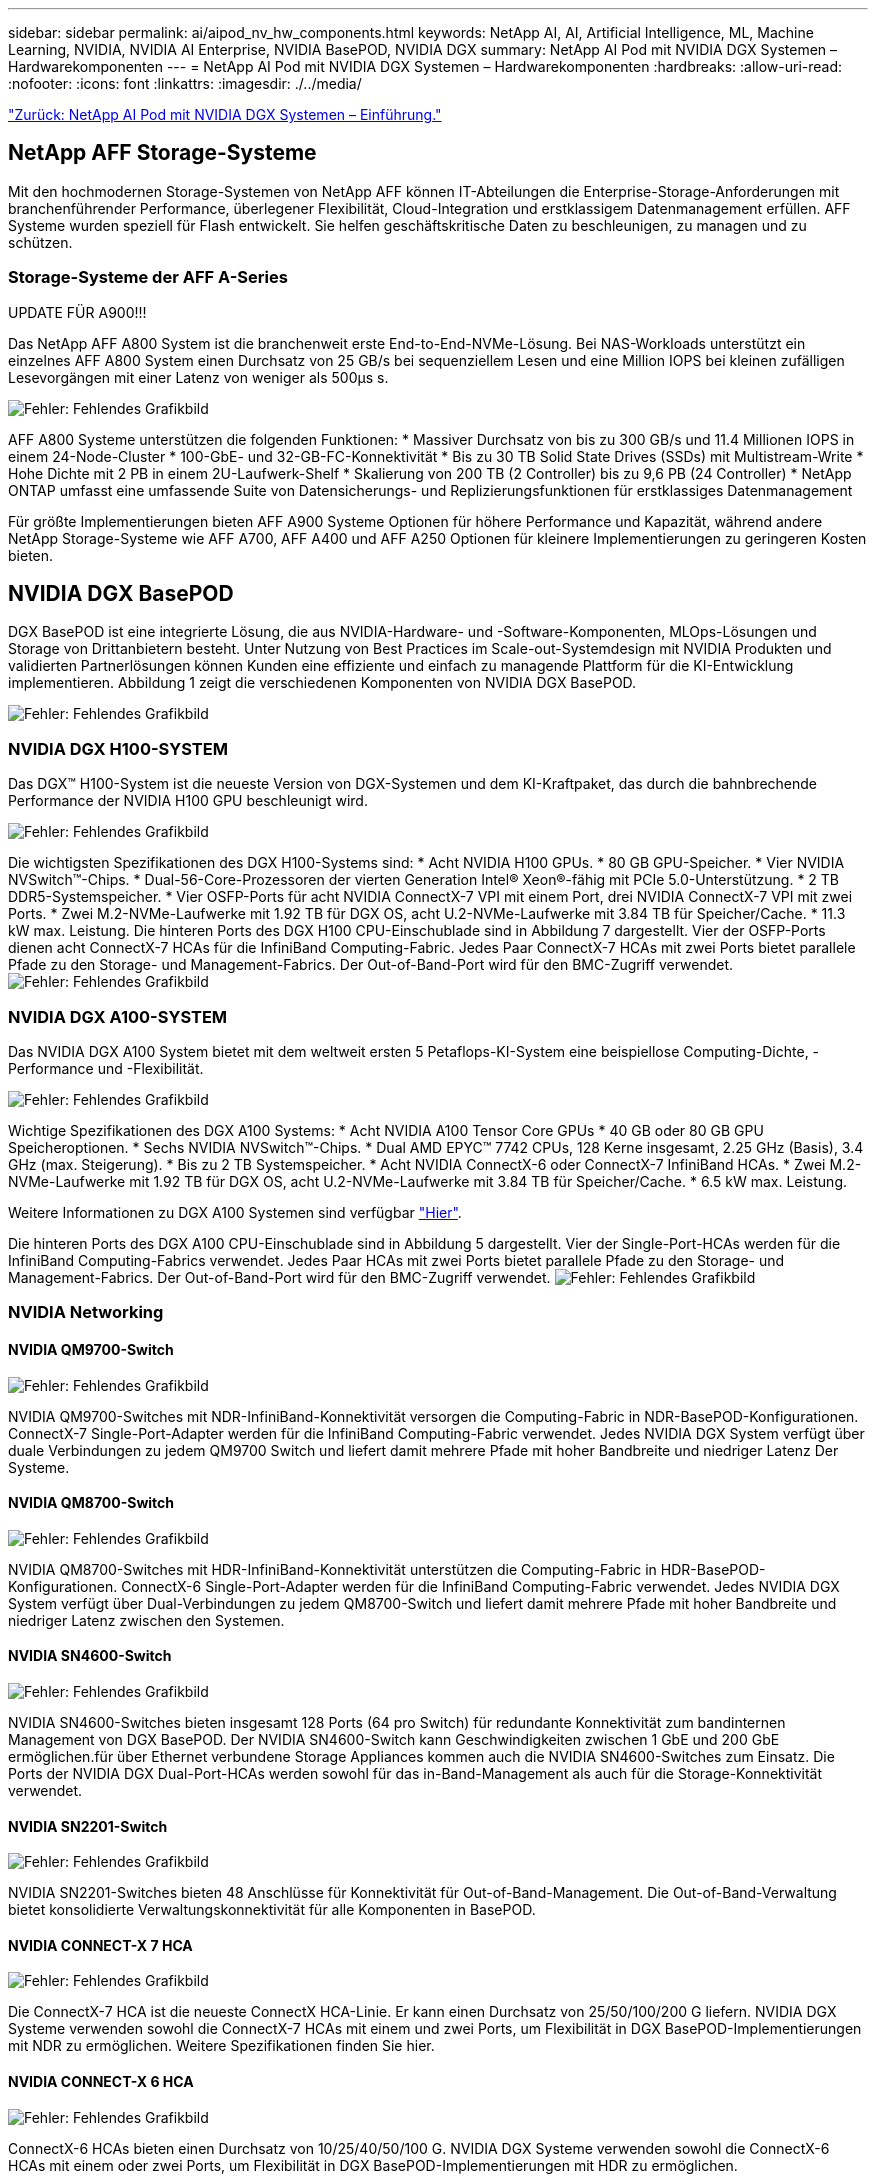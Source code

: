 ---
sidebar: sidebar 
permalink: ai/aipod_nv_hw_components.html 
keywords: NetApp AI, AI, Artificial Intelligence, ML, Machine Learning, NVIDIA, NVIDIA AI Enterprise, NVIDIA BasePOD, NVIDIA DGX 
summary: NetApp AI Pod mit NVIDIA DGX Systemen – Hardwarekomponenten 
---
= NetApp AI Pod mit NVIDIA DGX Systemen – Hardwarekomponenten
:hardbreaks:
:allow-uri-read: 
:nofooter: 
:icons: font
:linkattrs: 
:imagesdir: ./../media/


link:aipod_nv_intro.html["Zurück: NetApp AI Pod mit NVIDIA DGX Systemen – Einführung."]



== NetApp AFF Storage-Systeme

Mit den hochmodernen Storage-Systemen von NetApp AFF können IT-Abteilungen die Enterprise-Storage-Anforderungen mit branchenführender Performance, überlegener Flexibilität, Cloud-Integration und erstklassigem Datenmanagement erfüllen. AFF Systeme wurden speziell für Flash entwickelt. Sie helfen geschäftskritische Daten zu beschleunigen, zu managen und zu schützen.



=== Storage-Systeme der AFF A-Series

UPDATE FÜR A900!!!

Das NetApp AFF A800 System ist die branchenweit erste End-to-End-NVMe-Lösung. Bei NAS-Workloads unterstützt ein einzelnes AFF A800 System einen Durchsatz von 25 GB/s bei sequenziellem Lesen und eine Million IOPS bei kleinen zufälligen Lesevorgängen mit einer Latenz von weniger als 500µs s.

image:oai_A800_3D.png["Fehler: Fehlendes Grafikbild"]

AFF A800 Systeme unterstützen die folgenden Funktionen:
* Massiver Durchsatz von bis zu 300 GB/s und 11.4 Millionen IOPS in einem 24-Node-Cluster
* 100-GbE- und 32-GB-FC-Konnektivität
* Bis zu 30 TB Solid State Drives (SSDs) mit Multistream-Write
* Hohe Dichte mit 2 PB in einem 2U-Laufwerk-Shelf
* Skalierung von 200 TB (2 Controller) bis zu 9,6 PB (24 Controller)
* NetApp ONTAP umfasst eine umfassende Suite von Datensicherungs- und Replizierungsfunktionen für erstklassiges Datenmanagement

Für größte Implementierungen bieten AFF A900 Systeme Optionen für höhere Performance und Kapazität, während andere NetApp Storage-Systeme wie AFF A700, AFF A400 und AFF A250 Optionen für kleinere Implementierungen zu geringeren Kosten bieten.



== NVIDIA DGX BasePOD

DGX BasePOD ist eine integrierte Lösung, die aus NVIDIA-Hardware- und -Software-Komponenten, MLOps-Lösungen und Storage von Drittanbietern besteht. Unter Nutzung von Best Practices im Scale-out-Systemdesign mit NVIDIA Produkten und validierten Partnerlösungen können Kunden eine effiziente und einfach zu managende Plattform für die KI-Entwicklung implementieren. Abbildung 1 zeigt die verschiedenen Komponenten von NVIDIA DGX BasePOD.

image:oai_basepod_layers.png["Fehler: Fehlendes Grafikbild"]



=== NVIDIA DGX H100-SYSTEM

Das DGX&#8482; H100-System ist die neueste Version von DGX-Systemen und dem KI-Kraftpaket, das durch die bahnbrechende Performance der NVIDIA H100 GPU beschleunigt wird.

image:oai_H100_3D.png["Fehler: Fehlendes Grafikbild"]

Die wichtigsten Spezifikationen des DGX H100-Systems sind:
* Acht NVIDIA H100 GPUs.
* 80 GB GPU-Speicher.
* Vier NVIDIA NVSwitch™-Chips.
* Dual-56-Core-Prozessoren der vierten Generation Intel® Xeon®-fähig mit PCIe 5.0-Unterstützung.
* 2 TB DDR5-Systemspeicher.
* Vier OSFP-Ports für acht NVIDIA ConnectX-7 VPI mit einem Port, drei NVIDIA ConnectX-7 VPI mit zwei Ports.
* Zwei M.2-NVMe-Laufwerke mit 1.92 TB für DGX OS, acht U.2-NVMe-Laufwerke mit 3.84 TB für Speicher/Cache.
* 11.3 kW max. Leistung.
Die hinteren Ports des DGX H100 CPU-Einschublade sind in Abbildung 7 dargestellt. Vier der OSFP-Ports dienen acht ConnectX-7 HCAs für die InfiniBand Computing-Fabric. Jedes Paar ConnectX-7 HCAs mit zwei Ports bietet parallele Pfade zu den Storage- und Management-Fabrics. Der Out-of-Band-Port wird für den BMC-Zugriff verwendet.
image:oai_H100_rear.png["Fehler: Fehlendes Grafikbild"]



=== NVIDIA DGX A100-SYSTEM

Das NVIDIA DGX A100 System bietet mit dem weltweit ersten 5 Petaflops-KI-System eine beispiellose Computing-Dichte, -Performance und -Flexibilität.

image:oai_A100_3D.png["Fehler: Fehlendes Grafikbild"]

Wichtige Spezifikationen des DGX A100 Systems:
* Acht NVIDIA A100 Tensor Core GPUs
* 40 GB oder 80 GB GPU Speicheroptionen.
* Sechs NVIDIA NVSwitch™-Chips.
* Dual AMD EPYC™ 7742 CPUs, 128 Kerne insgesamt, 2.25 GHz (Basis), 3.4 GHz (max. Steigerung).
* Bis zu 2 TB Systemspeicher.
* Acht NVIDIA ConnectX-6 oder ConnectX-7 InfiniBand HCAs.
* Zwei M.2-NVMe-Laufwerke mit 1.92 TB für DGX OS, acht U.2-NVMe-Laufwerke mit 3.84 TB für Speicher/Cache.
* 6.5 kW max. Leistung.

Weitere Informationen zu DGX A100 Systemen sind verfügbar link:https://www.nvidia.com/en-us/data-center/dgx-a100/["Hier"].

Die hinteren Ports des DGX A100 CPU-Einschublade sind in Abbildung 5 dargestellt. Vier der Single-Port-HCAs werden für die InfiniBand Computing-Fabrics verwendet. Jedes Paar HCAs mit zwei Ports bietet parallele Pfade zu den Storage- und Management-Fabrics. Der Out-of-Band-Port wird für den BMC-Zugriff verwendet.
image:oai_A100_rear.png["Fehler: Fehlendes Grafikbild"]



=== NVIDIA Networking



==== NVIDIA QM9700-Switch

image:oai_QM9700.png["Fehler: Fehlendes Grafikbild"]

NVIDIA QM9700-Switches mit NDR-InfiniBand-Konnektivität versorgen die Computing-Fabric in NDR-BasePOD-Konfigurationen. ConnectX-7 Single-Port-Adapter werden für die InfiniBand Computing-Fabric verwendet. Jedes NVIDIA DGX System verfügt über duale Verbindungen zu jedem QM9700 Switch und liefert damit mehrere Pfade mit hoher Bandbreite und niedriger Latenz
Der Systeme.



==== NVIDIA QM8700-Switch

image:oai_QM8700.png["Fehler: Fehlendes Grafikbild"]

NVIDIA QM8700-Switches mit HDR-InfiniBand-Konnektivität unterstützen die Computing-Fabric in HDR-BasePOD-Konfigurationen. ConnectX-6 Single-Port-Adapter werden für die InfiniBand Computing-Fabric verwendet. Jedes NVIDIA DGX System verfügt über Dual-Verbindungen zu jedem QM8700-Switch und liefert damit mehrere Pfade mit hoher Bandbreite und niedriger Latenz zwischen den Systemen.



==== NVIDIA SN4600-Switch

image:oai_SN4600.png["Fehler: Fehlendes Grafikbild"]

NVIDIA SN4600-Switches bieten insgesamt 128 Ports (64 pro Switch) für redundante Konnektivität zum bandinternen Management von DGX BasePOD. Der NVIDIA SN4600-Switch kann Geschwindigkeiten zwischen 1 GbE und 200 GbE ermöglichen.für über Ethernet verbundene Storage Appliances kommen auch die NVIDIA SN4600-Switches zum Einsatz. Die Ports der NVIDIA DGX Dual-Port-HCAs werden sowohl für das in-Band-Management als auch für die Storage-Konnektivität verwendet.



==== NVIDIA SN2201-Switch

image:oai_SN2201.png["Fehler: Fehlendes Grafikbild"]

NVIDIA SN2201-Switches bieten 48 Anschlüsse für Konnektivität für Out-of-Band-Management. Die Out-of-Band-Verwaltung bietet konsolidierte Verwaltungskonnektivität für alle Komponenten in BasePOD.



==== NVIDIA CONNECT-X 7 HCA

image:oai_CX7.png["Fehler: Fehlendes Grafikbild"]

Die ConnectX-7 HCA ist die neueste ConnectX HCA-Linie. Er kann einen Durchsatz von 25/50/100/200 G liefern. NVIDIA DGX Systeme verwenden sowohl die ConnectX-7 HCAs mit einem und zwei Ports, um Flexibilität in DGX BasePOD-Implementierungen mit NDR zu ermöglichen. Weitere Spezifikationen finden Sie hier.



==== NVIDIA CONNECT-X 6 HCA

image:oai_CX6.png["Fehler: Fehlendes Grafikbild"]

ConnectX-6 HCAs bieten einen Durchsatz von 10/25/40/50/100 G. NVIDIA DGX Systeme verwenden sowohl die ConnectX-6 HCAs mit einem oder zwei Ports, um Flexibilität in DGX BasePOD-Implementierungen mit HDR zu ermöglichen.

link:aipod_nv_sw_components.html["Weiter: NetApp AI Pod mit NVIDIA DGX Systemen - Softwarekomponenten."]
